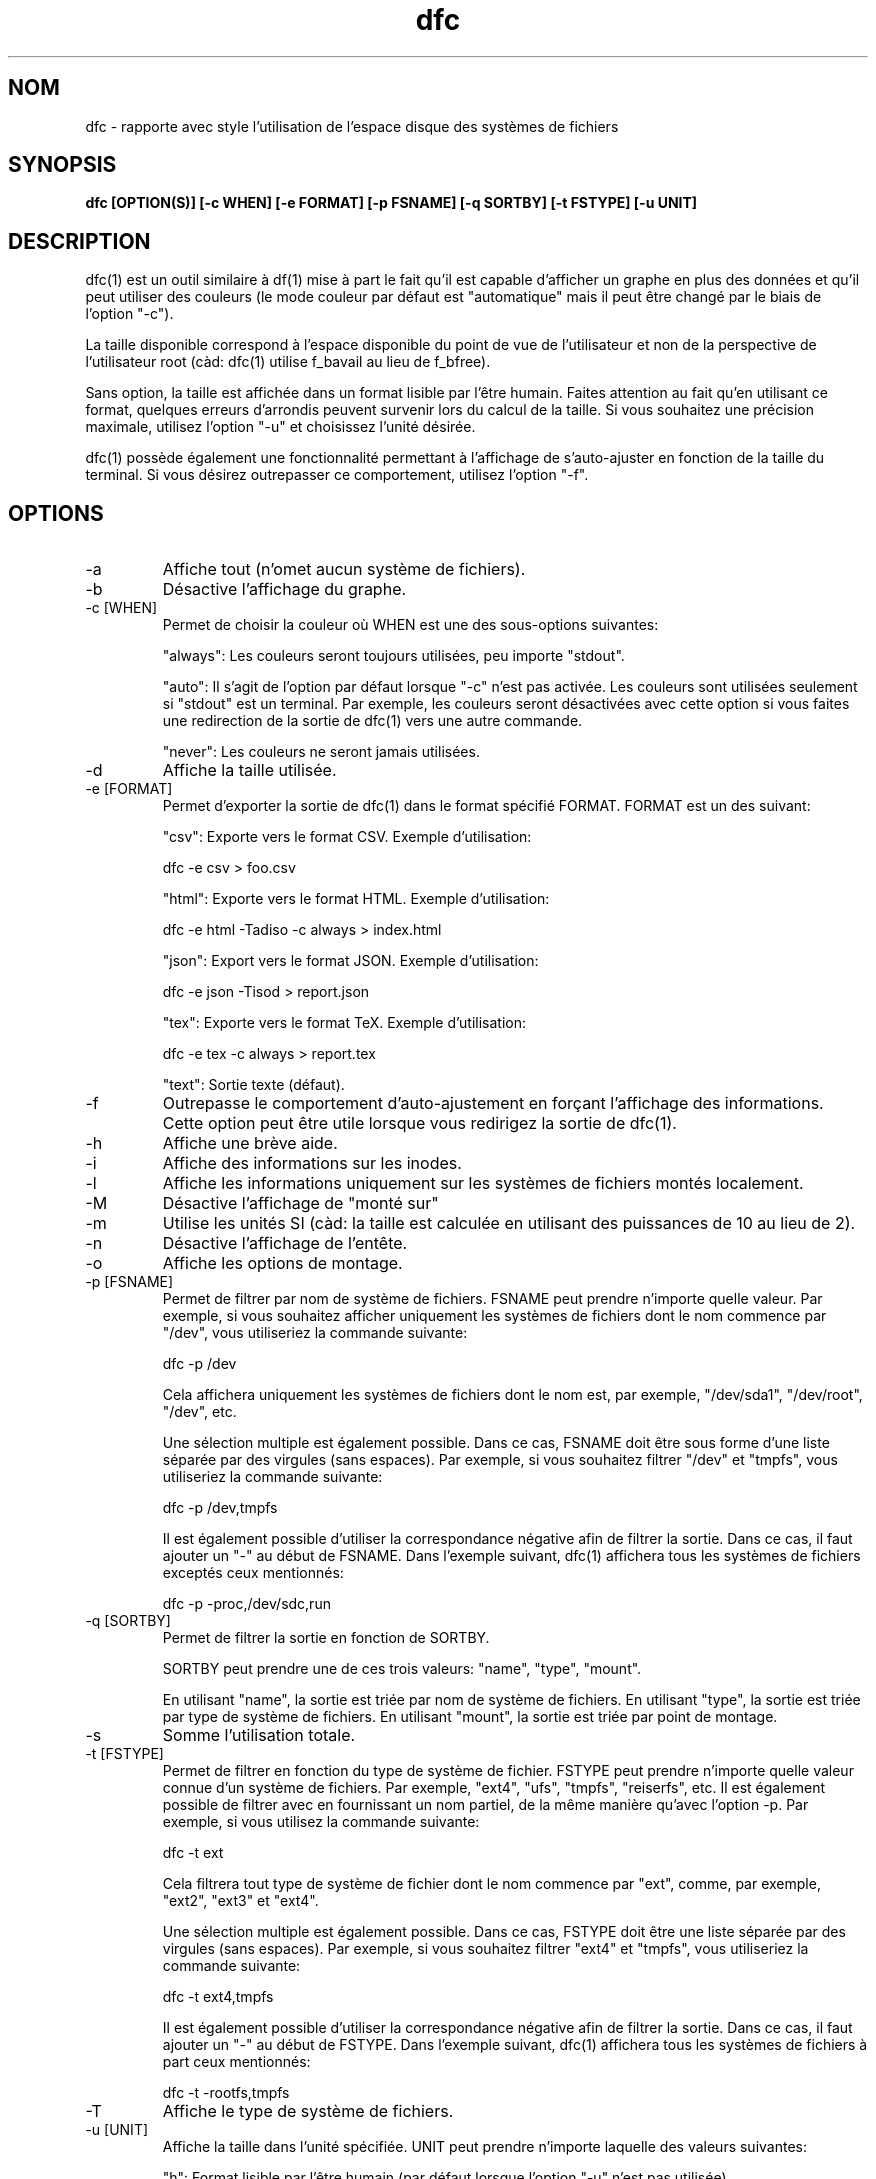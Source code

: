 .TH dfc 1  "Le 29 Septembre 2012" "version 3.0.1" "COMMANDES UTILISATEURS"
.SH NOM
dfc \- rapporte avec style l'utilisation de l'espace disque des systèmes de fichiers
.SH SYNOPSIS
.B dfc [OPTION(S)] [\-c WHEN] [\-e FORMAT] [\-p FSNAME] [\-q SORTBY] [\-t FSTYPE] [\-u UNIT]
.SH DESCRIPTION
dfc(1) est un outil similaire à df(1) mise à part le fait qu'il est capable
d'afficher un graphe en plus des données et qu'il peut utiliser des couleurs
(le mode couleur par défaut est "automatique" mais il peut être changé par le
biais de l'option "\-c").

La taille disponible correspond à l'espace disponible du point de vue de
l'utilisateur et non de la perspective de l'utilisateur root (càd: dfc(1)
utilise f_bavail au lieu de f_bfree).

Sans option, la taille est affichée dans un format lisible par l'être humain.
Faites attention au fait qu'en utilisant ce format, quelques erreurs d'arrondis
peuvent survenir lors du calcul de la taille. Si vous souhaitez une précision
maximale, utilisez l'option "\-u" et choisissez l'unité désirée.

dfc(1) possède également une fonctionnalité permettant à l'affichage de
s'auto\-ajuster en fonction de la taille du terminal. Si vous désirez
outrepasser ce comportement, utilisez l'option "\-f".

.SH OPTIONS
.TP
\-a
Affiche tout (n'omet aucun système de fichiers).
.TP
\-b
Désactive l'affichage du graphe.
.TP
\-c [WHEN]
Permet de choisir la couleur où WHEN est une des sous\-options suivantes:

"always":
Les couleurs seront toujours utilisées, peu importe "stdout".

"auto":
Il s'agit de l'option par défaut lorsque "\-c" n'est pas activée. Les
couleurs sont utilisées seulement si "stdout" est un terminal. Par exemple,
les couleurs seront désactivées avec cette option si vous faites une redirection de la sortie de dfc(1) vers une autre commande.

"never":
Les couleurs ne seront jamais utilisées.

.TP
\-d
Affiche la taille utilisée.
.TP
\-e [FORMAT]
Permet d'exporter la sortie de dfc(1) dans le format spécifié FORMAT.
FORMAT est un des suivant:

"csv":
Exporte vers le format CSV. Exemple d'utilisation:

	dfc \-e csv > foo.csv

"html":
Exporte vers le format HTML. Exemple d'utilisation:

	dfc \-e html \-Tadiso \-c always > index.html

"json":
Export vers le format JSON. Exemple d'utilisation:

	dfc \-e json \-Tisod > report.json

"tex":
Exporte vers le format TeX. Exemple d'utilisation:

	dfc \-e tex \-c always > report.tex

"text":
Sortie texte (défaut).


.TP
\-f
Outrepasse le comportement d'auto\-ajustement en forçant l'affichage
des informations. Cette option peut être utile lorsque vous redirigez la
sortie de dfc(1).
.TP
\-h
Affiche une brève aide.
.TP
\-i
Affiche des informations sur les inodes.
.TP
\-l
Affiche les informations uniquement sur les systèmes de fichiers montés localement.
.TP
\-M
Désactive l'affichage de "monté sur"
.TP
\-m
Utilise les unités SI (càd: la taille est calculée en utilisant des puissances
de 10 au lieu de 2).
.TP
\-n
Désactive l'affichage de l'entête.
.TP
\-o
Affiche les options de montage.
.TP
\-p [FSNAME]
Permet de filtrer par nom de système de fichiers. FSNAME peut prendre n'importe
quelle valeur. Par exemple, si vous souhaitez afficher uniquement les systèmes
de fichiers dont le nom commence par "/dev", vous utiliseriez la commande
suivante:

	dfc \-p /dev

Cela affichera uniquement les systèmes de fichiers dont le nom est, par exemple,
"/dev/sda1", "/dev/root", "/dev", etc.

Une sélection multiple est également possible. Dans ce cas, FSNAME doit être
sous forme d'une liste séparée par des virgules (sans espaces). Par exemple,
si vous souhaitez filtrer "/dev" et "tmpfs", vous utiliseriez la commande suivante:

	dfc \-p /dev,tmpfs

Il est également possible d'utiliser la correspondance négative afin de
filtrer la sortie. Dans ce cas, il faut ajouter un "\-" au début de FSNAME.
Dans l'exemple suivant, dfc(1) affichera tous les systèmes de fichiers exceptés
ceux mentionnés:

	dfc \-p \-proc,/dev/sdc,run

.TP
\-q [SORTBY]
Permet de filtrer la sortie en fonction de SORTBY.

SORTBY peut prendre une de ces trois valeurs: "name", "type", "mount".

En utilisant "name", la sortie est triée par nom de système de fichiers.
En utilisant "type", la sortie est triée par type de système de fichiers.
En utilisant "mount", la sortie est triée par point de montage.

.TP
\-s
Somme l'utilisation totale.
.TP
\-t [FSTYPE]
Permet de filtrer en fonction du type de système de fichier. FSTYPE peut prendre
n'importe quelle valeur connue d'un système de fichiers. Par exemple, "ext4",
"ufs", "tmpfs", "reiserfs", etc. Il est également possible de filtrer avec en
fournissant un nom partiel, de la même manière qu'avec l'option \-p. Par
exemple, si vous utilisez la commande suivante:

    dfc \-t ext

Cela filtrera tout type de système de fichier dont le nom commence par "ext",
comme, par exemple, "ext2", "ext3" et "ext4".

Une sélection multiple est également possible. Dans ce cas, FSTYPE doit être
une liste séparée par des virgules (sans espaces). Par exemple, si vous
souhaitez filtrer "ext4" et "tmpfs", vous utiliseriez la commande suivante:

	dfc \-t ext4,tmpfs

Il est également possible d'utiliser la correspondance négative afin de
filtrer la sortie. Dans ce cas, il faut ajouter un "\-" au début de FSTYPE.
Dans l'exemple suivant, dfc(1) affichera tous les systèmes de fichiers
à part ceux mentionnés:

	dfc \-t \-rootfs,tmpfs

.TP
\-T
Affiche le type de système de fichiers.
.TP
\-u [UNIT]
Affiche la taille dans l'unité spécifiée. UNIT peut prendre n'importe laquelle
des valeurs suivantes:

"h":
	Format lisible par l'être humain (par défaut lorsque l'option "\-u" n'est pas utilisée).

"b":
	Affiche le nombre d'octets.

"k":
	Affiche la taille en Kio.

"m":
	Affiche la taille en Mio.

"g":
	Affiche la taille en Gio.

"t":
	Affiche la taille en Tio.

"p":
	Affiche la taille en Pio.

"e":
	Affiche la taille en Eio.

"z":
	Affiche la taille en Zio.

"y":
	Affiche la taille en Yio.

NOTE: Lorsque l'option "\-u" est utilisée en même temps que l'option "\-m", ces
sous\-options sont remplacées par leur équivalent SI.
.TP
\-v
Affiche la version de dfc(1) et quitte.
.TP
\-w
Utilise une barre plus large pour le graphe.
.TP
\-W
Noms de fichiers larges (évite de tronquer des noms de fichiers).
Peut nécessiter un affichage plus large.
.SH FICHIER DE CONFIGURATION
Le fichier de configuration est optionnel. Il permet de changer
les couleurs par défaut, les valeurs à partir desquelles les couleurs changent
et le symbole du graphe de dfc(1) en mode texte ainsi que modifier les couleurs
utilisées lors de l'export vers html.

Si vous souhaitez l'utiliser, il faut le placer dans ce répertoire:

	$XDG_CONFIG_HOME/dfc/dfcrc

Si votre système d'exploitation ne supporte pas les spécifications de dossiers
XDG, alors il devrait être placé dans ce répertoire:

	$HOME/.config/dfc/dfcrc

Ou, dernier choix:

	$HOME/.dfcrc

NOTE: Les deux derniers choix ne peuvent être choisis que lorsque votre OS ne
supporte pas les spécifications XDG.
.SH BOGUES
Si vous en trouvez un, merci de contacter l'auteur de lui expliquez le problème
rencontré.
.SH AUTEUR
Robin Hahling <robin.hahling\(atgw\-computing.net>
.SH COPYRIGHT
Copyright \(co 2012 Robin Hahling
.SH LICENCE
BSD 3 Clauses
.SH VOIR AUSSI
df(1), du(1)

